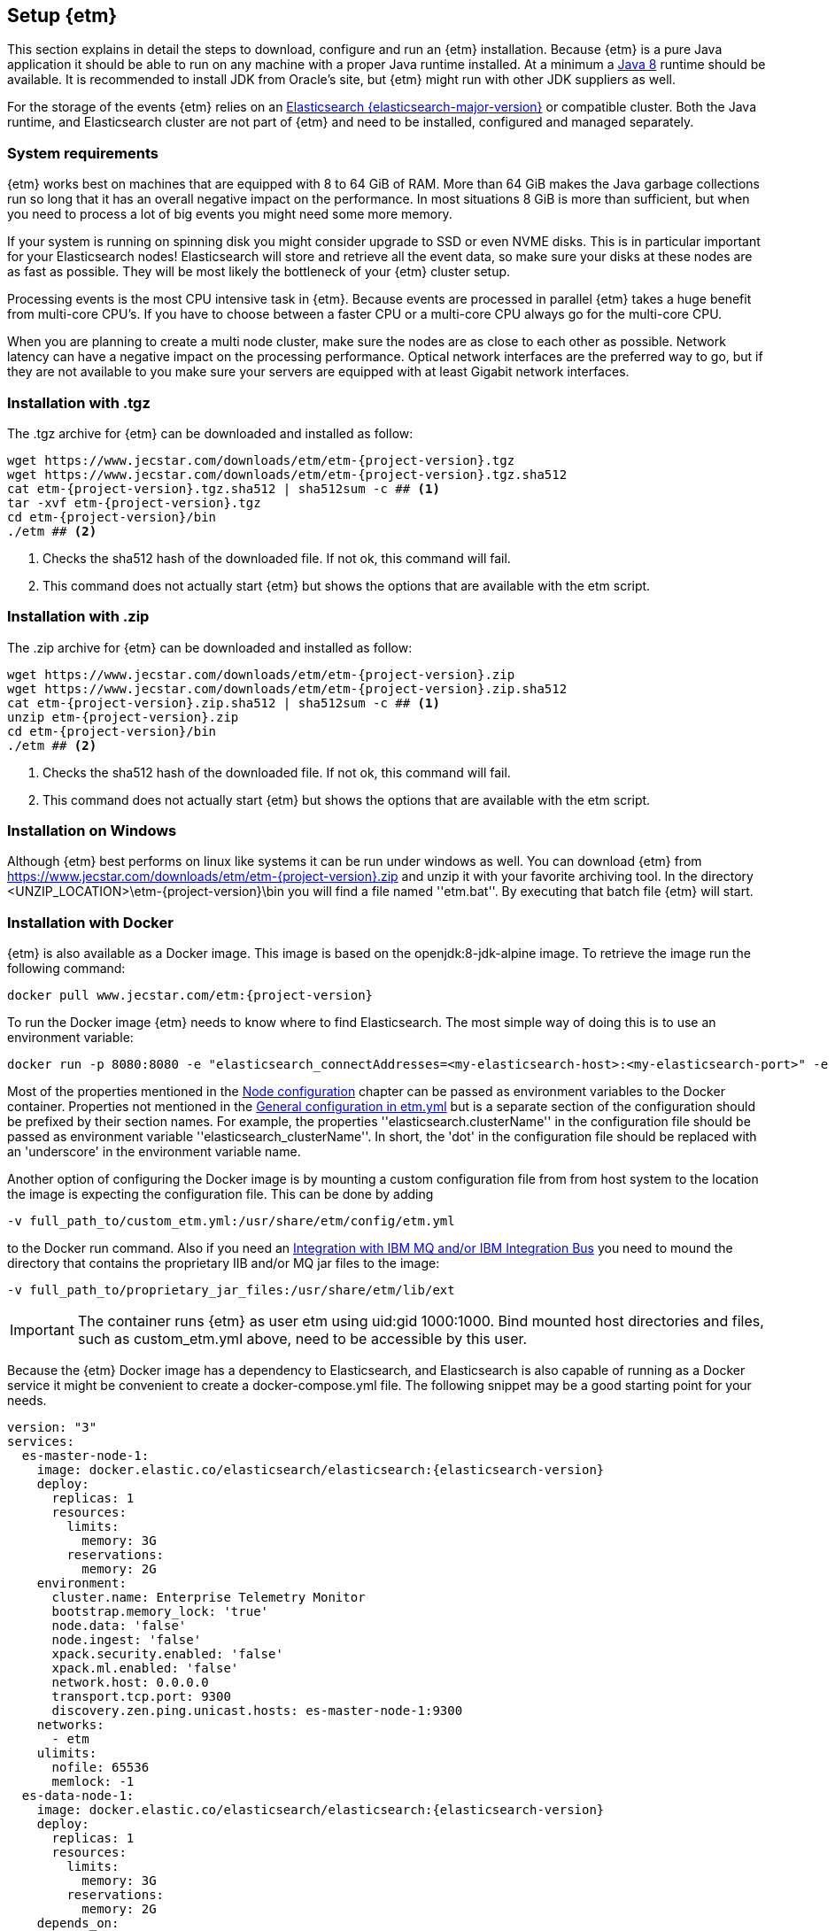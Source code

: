 == Setup {etm}
This section explains in detail the steps to download, configure and run an {etm} installation. Because {etm} is a pure Java application it should be able to run on any machine with a proper Java runtime installed. At a minimum a link:http://www.oracle.com/technetwork/java/javase/downloads/index.html[Java 8] runtime should be available. It is recommended to install JDK from Oracle's site, but {etm} might run with other JDK suppliers as well.

For the storage of the events {etm} relies on an link:http://www.elastic.co/downloads[Elasticsearch {elasticsearch-major-version}] or compatible cluster. Both the Java runtime, and Elasticsearch cluster are not part of {etm} and need to be installed, configured and managed separately.

=== System requirements
{etm} works best on machines that are equipped with 8 to 64 GiB of RAM. More than 64 GiB makes the Java garbage collections run so long that it has an overall negative impact on the performance. In most situations 8 GiB is more than sufficient, but when you need to process a lot of big events you might need some more memory.

If your system is running on spinning disk you might consider upgrade to SSD or even NVME disks. This is in particular important for your Elasticsearch nodes! Elasticsearch will store and retrieve all the event data, so make sure your disks at these nodes are as fast as possible. They will be most likely the bottleneck of your {etm} cluster setup.

Processing events is the most CPU intensive task in {etm}. Because events are processed in parallel {etm} takes a huge benefit from multi-core CPU's. If you have to choose between a faster CPU or a multi-core CPU always go for the multi-core CPU. 

When you are planning to create a multi node cluster, make sure the nodes are as close to each other as possible. Network latency can have a negative impact on the processing performance. Optical network interfaces are the preferred way to go, but if they are not available to you make sure your servers are equipped with at least Gigabit network interfaces. 

=== Installation with .tgz
The .tgz archive for {etm} can be downloaded and installed as follow:

[source,bash,subs=attributes+]
----
wget https://www.jecstar.com/downloads/etm/etm-{project-version}.tgz
wget https://www.jecstar.com/downloads/etm/etm-{project-version}.tgz.sha512
cat etm-{project-version}.tgz.sha512 | sha512sum -c ## <1>
tar -xvf etm-{project-version}.tgz
cd etm-{project-version}/bin
./etm ## <2>
----
<1> Checks the sha512 hash of the downloaded file. If not ok, this command will fail.
<2> This command does not actually start {etm} but shows the options that are available with the etm script.

=== Installation with .zip
The .zip archive for {etm} can be downloaded and installed as follow:

[source,bash,subs=attributes+]
----
wget https://www.jecstar.com/downloads/etm/etm-{project-version}.zip
wget https://www.jecstar.com/downloads/etm/etm-{project-version}.zip.sha512
cat etm-{project-version}.zip.sha512 | sha512sum -c ## <1>
unzip etm-{project-version}.zip
cd etm-{project-version}/bin
./etm ## <2>
----
<1> Checks the sha512 hash of the downloaded file. If not ok, this command will fail.
<2> This command does not actually start {etm} but shows the options that are available with the etm script.

=== Installation on Windows
Although {etm} best performs on linux like systems it can be run under windows as well. You can download {etm} from https://www.jecstar.com/downloads/etm/etm-{project-version}.zip and unzip it with your favorite archiving tool. In the directory <UNZIP_LOCATION>\etm-{project-version}\bin you will find a file named ''etm.bat''. By executing that batch file {etm} will start.

=== Installation with Docker
{etm} is also available as a Docker image. This image is based on the openjdk:8-jdk-alpine image. To retrieve the image run the following command:

[source,bash,subs=attributes+]
----
docker pull www.jecstar.com/etm:{project-version}
----

To run the Docker image {etm} needs to know where to find Elasticsearch. The most simple way of doing this is to use an environment variable:

[source,bash,subs=attributes+]
----
docker run -p 8080:8080 -e "elasticsearch_connectAddresses=<my-elasticsearch-host>:<my-elasticsearch-port>" -e "elasticsearch_clusterName=elasticsearch" www.jecstar.com/etm:{project-version}
----

Most of the properties mentioned in the <<Node configuration>> chapter can be passed as environment variables to the Docker container. Properties not mentioned in the <<General configuration in etm.yml>> but is a separate section of the configuration should be prefixed by their section names. For example, the properties ''elasticsearch.clusterName'' in the configuration file should be passed as environment variable ''elasticsearch_clusterName''. In short, the 'dot' in the configuration file should be replaced with an 'underscore' in the environment variable name.

Another option of configuring the Docker image is by mounting a custom configuration file from from host system to the location the image is expecting the configuration file. This can be done by adding

[source,bash,subs=attributes+]
----
-v full_path_to/custom_etm.yml:/usr/share/etm/config/etm.yml
----

to the Docker run command. Also if you need an <<Integration with IBM MQ and/or IBM Integration Bus>> you need to mound the directory that contains the proprietary IIB and/or MQ jar files to the image: 

[source,bash,subs=attributes+]
----
-v full_path_to/proprietary_jar_files:/usr/share/etm/lib/ext
----

IMPORTANT: The container runs {etm} as user etm using uid:gid 1000:1000. Bind mounted host directories and files, such as custom_etm.yml above, need to be accessible by this user. 

Because the {etm} Docker image has a dependency to Elasticsearch, and Elasticsearch is also capable of running as a Docker service it might be convenient to create a docker-compose.yml file. The following snippet may be a good starting point for your needs.

[source,yaml,subs=attributes+]
----
version: "3"
services:
  es-master-node-1:
    image: docker.elastic.co/elasticsearch/elasticsearch:{elasticsearch-version}
    deploy:
      replicas: 1
      resources:
        limits:
          memory: 3G
        reservations:
          memory: 2G
    environment:
      cluster.name: Enterprise Telemetry Monitor
      bootstrap.memory_lock: 'true'
      node.data: 'false'
      node.ingest: 'false'
      xpack.security.enabled: 'false'
      xpack.ml.enabled: 'false'
      network.host: 0.0.0.0
      transport.tcp.port: 9300
      discovery.zen.ping.unicast.hosts: es-master-node-1:9300
    networks:
      - etm
    ulimits:
      nofile: 65536
      memlock: -1
  es-data-node-1:
    image: docker.elastic.co/elasticsearch/elasticsearch:{elasticsearch-version}
    deploy:
      replicas: 1
      resources:
        limits:
          memory: 3G
        reservations:
          memory: 2G
    depends_on:
      - es-master-node-1  
    environment:
      cluster.name: Enterprise Telemetry Monitor
      bootstrap.memory_lock: 'true'
      node.master: 'false'
      node.ingest: 'false'
      xpack.security.enabled: 'false'
      xpack.ml.enabled: 'false'
      network.host: 0.0.0.0
      transport.tcp.port: 9305
      discovery.zen.ping.unicast.hosts: es-master-node-1:9300
    networks:
      - etm
    ulimits:
      nofile: 65536
      memlock: -1
    volumes:
      - es-data-node-1:/usr/share/elasticsearch/data
  etm-node-1:
    image: www.jecstar.com/etm:{project-version}
    deploy:
      replicas: 1
      resources:
        limits:
          memory: 2G
        reservations:
          memory: 1G
    depends_on:
      - es-master-node-1
      - es-data-node-1
    environment:
      instanceName: etm-node-1
      clusterName: Enterprise Telemetry Monitor
      elasticsearch_clusterName: Enterprise Telemetry Monitor
      elasticsearch_connectAddresses: es-data-node-1:9305,es-master-node-1:9300
      elasticsearch_waitForConnectionOnStartup: 'true'
      http.httpPort: 8080
    networks:
      - etm
    ports:
      - "8080:8080"
networks:
  etm:
volumes:
  es-data-node-1:      
----


By executing the following command you will bring up the services. 

[source,bash,subs=attributes+]
----
docker stack deploy -c docker-compose.yml etm
----

The above yaml file is a good starting point for deploying {etm} in a Docker Swarm. An Elasticsearch master node, and a separate data node will be created. Also a single instance of an {etm} node is added as service and is referencing th Elasticsearch instances. Although it is possible to assign more replicas to the {etm} service, you have to understand that all instances will be given the exact same {etm} node name. This means they cannot be separately configured. Also if they are deployed on the same host all instances try to bind on the same http port, which of course won't work. 
It might be better to add a new service to your yaml file and redeploy the stack to your swarm.
Another thing to take into account are the data volumes. In the above yaml example file a named volume is used. This named volume default to the ''local'' driver which means the data of your Elasticsearch data node will be stored on the node the service is deployed to. If your Docker swarm contains more than 1 node you have to make sure the data volume is configured with a driver/location all nodes can access and write to. You can avoid this situation by defining a link:https://docs.docker.com/compose/compose-file/#placement[placement contraints] in your yaml configuration file. With such a constraint it is possible to make sure a service will always deployed on a specific Docker host.


=== Integration with IBM MQ and/or IBM Integration Bus
{etm} is capable of providing deep integration with IBM MQ and or IBM Integration Bus. To make use of any of these integrations the classpath of {etm} needs to be extended. Due to the MQ license Jecstar is not allowed to provide this specific library with {etm}. 

To make use of the IBM MQ integration you need to copy a file named ''com.ibm.mq.allclient.jar'' from your MQ installation to the <INSTALL_DIR>/lib/ext directory. This integration makes it possible to process events from any IBM MQ Destination. For further configuration see the <<IBM MQ section in etm.yml>>.

The IBM Integration Bus integration makes it possible to manage the emission of link:http://www.ibm.com/support/knowledgecenter/SSMKHH_9.0.0/com.ibm.etools.mft.doc/ac60386_.htm[IIB Monitoring Events] from within {etm}.
Depending on your IIB version you need to copy some files to the <INSTALL_DIR>/lib/ext directory of every {etm} node running. Consult the table below to determine which files are necessary for your setup.

.Dependencies based on IIB version
[options="header"]
|=======================
|Filename|IIB 9|IIB 10
|configmanagerproxy.jar|✔|
|ibmjsseprovider2.jar|✔|✔
|integrationapi.jar||✔
|jetty-io.jar||✔
|jetty-util.jar||✔
|websocket-api.jar||✔
|websocket-client.jar||✔
|websocket-common.jar||✔
|=======================

=== Integration with JMS
{etm} is able to process messages from any JMS 2.x compatible message provider. To connect to the desired messaging system you have to add the JMS client jar files of the messaging system to the <INSTALL_DIR>/lib/ext directory of the {etm} installation.

For configuring the connections and destinations that should be read see the <<JMS section in etm.yml>> chapter.

=== Node configuration
Each {etm} Node has its own configuration file. The file can be found at <INSTALL_DIR>/config/etm.yml. When playing around with {etm} the defaults will be sufficient, but when you configure a production instance you probably need to tune some configuration options. The configuration file is split into 5 main sections: general, elasticsearch, http, ibm mq and logging.

Indentation in the etm.yml configuration file is necessary to create nested properties. See the following example for an explanation on how to create lists an key-value mappings.

[source,yaml]
----
property1: value1 <1>
object1: <2>
  sub-property1: value2 <3>
list1:
- listproperty1: value3 <4>
  listproperty2: value4
- listproperty1: value5    
  listproperty2: value4
map1:
  key1: value1 <5>
  key2: value2  
----
<1> This is just a general property with the name ''property1'' and a value of ''value1''. 
<2> A new object with the name ''object1'' is created. An object itself has no direct value, but has (sub)properties with an indentation of 2 spaces.
<3> The property ''sub-poroperty1'' is added to the object ''object1''
<4> A new list is created. A list is actually an object as well because it has no direct value bus has (sub)properties with an indentation of 2 spaces. In this case the list doesn't contain single values but objects. Each object starts with a ''-''.
<5> A new map is created. Just like the list, a map is actually an object. In this case the map contains of simple key/value string pairs.

A detailed specification of the yaml syntax can be found on the link:http://yaml.org/[yaml website].

IMPORTANT: When storing passwords in the etm.yml file, make sure the file is only readable by the {etm} administrators.

==== General configuration in etm.yml
General configuration options have no indentation in the etm.yml file. The following options are available:

.General configuration options
[options="header"]
|=======================
|Name|Default value|Description
|bindingAddress|0.0.0.0|The interface address to bind {etm} to.
|clusterName|Enterprise Telemetry Monitor|The name of the {etm} cluster. When running multiple {etm} clusters it is recommended to give them a separate name.
|instanceName|Node_1|The name of the Node. When running multiple nodes in a cluster, it is recommended to give them a separate name.
|elasticsearch||The elasticsearch configuration. See <<Elasticsearch section in etm.yml>> to view the nested options.
|http||The http configuration. See <<Http section in etm.yml>> to view the nested options.
|ibmMq||The IBM MQ configuration. See <<IBM MQ section in etm.yml>> to view the nested options.
|jms||The JMS configuration. See <<JMS section in etm.yml>> to view the nested options.
|logging||The logging configuration. See <<Logging section in etm.yml>> to view the nested options.
|======================= 

All other configuration sections are identified with the name of the section without indentation. Configuration options in that section have an indentation of 2 spaces.

==== Elasticsearch section in etm.yml
The ''elasticsearch'' section contains all options that are necessary to connect to an Elasticsearch cluster:

.Elasticsearch configuration options
[options="header"]
|=======================
|Name|Default value|Description
|clusterName|elasticsearch|The name of the Elasticsearch cluster to connect to.
|connectAddresses|127.0.0.1:9300|A list of Elasticsearch nodes to connect to. When high availability is a demand of your production environment you should provide at least 2 addresses. The servers must be added in the format "<servername_or_ip>:<port>".
|waitForConnectionOnStartup|false|Wait for any of the connections supplied in the ''connectAddresses'' to be established before fully starting {etm}. This option is usefull when {etm} is started before any of the Elasticsearch nodes is started.
|username||The username used to connect to a secured Elasticsearch cluster.
|password||The password used to connect to a secured Elasticsearch cluster.
|sslEnabled|false|Should ssl be enabled? If not, passwords will be send unencrypted to Elasticsearch.
|sslKeyLocation||The location of the client key.
|sslCertificateLocation||The location of the client certificate.
|sslCertificateAuthoritiesLocation||The location of the certificate authorities.
|=======================

==== Http section in etm.yml
The ''http'' section contains all options that are necessary to start the gui and rest processor:

.Http configuration options
[options="header"]
|=======================
|Name|Default value|Description
|httpPort|8080|The port to bind the http listener to. To disable the http listener set the value to zero or lower.
|httpsPort|8443|The port to bind the secure https listener to. The listener will not start unless the sslKeystore is properly configured.
|ioThreads|2|The number of IO threads. IO threads handle all non-blocking calls to the web server. One thread per cpu core should be more than sufficient.
|workerThreads|16|The number of worker threads to handle all blocking calls to the web server. Around 10 threads per cpu cure should be a good starting point for servers under a high load.
|guiEnabled|true|Should the GUI be enabled? Set this value to false if you don't want users to use the gui on this node. The gui is bound to the ''/gui'' context on your server and can be accessed by browsing to \http://<bindingAddress>:<httpPort>/gui/
|guiMaxConcurrentRequests|50|The maximum number of request that can be processed in parallel at any given moment by the GUI. If the number exceeds the maximum, the requests will be queued.
|guiMaxQueuedRequests|50|The maximum number of requests that can be queued by the GUI. If a request needs to be queued and the maximum number of queued requests exceeds this maximum the request will be rejected.
|restProcessorEnabled|true|Should the REST processor be enabled? Set this value to false if you don't want this node to act as a processor that can process events with a REST api. The REST api is bound to the ''/rest/processor/'' context and can be access from \http://<bindingAddress>:<httpPort>/rest/processor/
|restProcessorLoginRequired|false|Should basic authentication be applied to the rest processor? If so, only users with write access to the Event object are allowed to make use of the REST processor. Credentials must be provided within the basic authentication http header which is not encrypted. So make sure you access the REST processor over https instead of http if you enable this option. Otherwise your credentials will be vulnerable to a man in the middle attack.
|restProcessorMaxConcurrentRequests|50|The maximum number of request that can be processed in parallel at any given moment by the REST processor. If the number exceeds the maximum, the requests will be queued.
|restProcessorMaxQueuedRequests|50|The maximum number of requests that can be queued by the REST processor. If a request needs to be queued and the maximum number of queued requests exceeds this maximum the request will be rejected.
|sslProtocol|TLSv1.2|The ssl protocol that needs to be used on the secure https listener. The allowed values are depending on your Java installation, but unless you have specific demands the default will be sufficient secure.
|sslKeystoreLocation||The location of you ssl keystore. The keystore contains your public/private key pair to identify your server.
|sslKeystorePassword||The password of the ssl keystore.
|sslKeystoreType|PKCS12|The ssl keystore type.
|sslKeystoreLocation||The location of you ssl truststore. The trust store contains certificates of machines that are allowed to connect to this Node. When not provided, everybody is allowed to access this Node although a a username and password are still necessary to login.
|sslKeystorePassword||The password of the ssl truststore.
|sslKeystoreType|JSK|The ssl truststore type.
|=======================

==== IBM MQ section in etm.yml
The ''ibmMq'' section contains all options that are necessary to process {etm} events from a IBM MQ queue or topic. Make sure to add the MQ libraries to the classpath of the Node. See the <<Integration with IBM MQ and/or IBM Integration Bus>> section.

.IBM MQ configuration options
[options="header"]
|=======================
|Name|Default value|Description
|enabled|false|Should the IBM MQ processor be enabled? Set this value to true to process events from defined IBM MQ queue's and/or topics.
|queueManagers||A list of QueueManagers to connect to. See <<ibmmq-queuemanager-options>> to view the nested options.
|=======================

[[ibmmq-queuemanager-options]]
.QueueManager options
[options="header"]
|=======================
|Name|Default value|Description
|name|QMGR|The name of the QueueManager.
|host|127.0.0.1|The hostname or ip-address the QueueManager is running on.
|port|1414|The port the QueueManager is listening on.
|channel||The channel to use to setup the connection to the QueueManager.
|userId||The user id used to setup the connection to the QueueManager.
|password||The password used to setup the connection to the QueueManager.
|sslCipherSuite||The ssl cipher suite to use.
|sslProtocol|TLSv1.2|The ssl protocol that needs to be used to connect to the QueueManager. The allowed values are depending on your Java installation, but unless you have specific demands the default will be sufficient secure.
|sslKeystoreLocation||The location of you ssl keystore. The keystore contains your public/private key pair to identify your Node.
|sslKeystorePassword||The password of the ssl keystore.
|sslKeystoreType|PKCS12|The ssl keystore type.
|sslTruststoreLocation||The location of you ssl truststore. The trust store contains certificates of Queuemanager machines that this Node is allowed to connect to. When not provided, all Queuemanager machines are trusted.
|sslTruststorePassword||The password of the ssl truststore.
|sslTruststoreType|JSK|The ssl truststore type.
|destinations||A list of destinations to listen on. See <<ibmmq-destination-options>> to view the nested options.
|=======================

[[ibmmq-destination-options]]
.Destination options
[options="header"]
|=======================
|Name|Default value|Description
|name||The name of the Queue or Topic to connect to.
|type|queue|The destination type. Can be one of ''queue'' or ''topic''.
|minNrOfListeners|1|The minimum number of listeners to connect to the destination.
|maxNrOfListeners|5|The maximum number of listeners to connect to the destination.
|channel||The channel to use to setup the connection to the QueueManager.
|messagesType|auto|Can be one of ''auto'' which auto detect the message type but is the slowest, ''iibevent'' which is capable of handling http://www.ibm.com/support/knowledgecenter/SSMKHH_9.0.0/com.ibm.etools.mft.doc/ac60386_.htm[IIB Monitoring Events],  ''etmevent'' which is capable of handling events in the {etm} json format or ''clone'' which assumes the message read is a clone of the original message. See the section <<Event layout>> for a description of the {etm} json format.
|maxMessageSize|4194304|The maximum message size in bytes that can be read. Depending on the get options the message will be ignored or truncated.
|commitSize|500|The maximum number of messages processed before a MQCMIT is executed.
|commitInterval|10000|The maximum number of milliseconds the processor can read messages without executing a MQCMIT.
|destinationGetOptions|MQGMO_WAIT + MQGMO_FAIL_IF_QUIESCING + MQGMO_SYNCPOINT + MQGMO_LOGICAL_ORDER + MQGMO_ALL_SEGMENTS_AVAILABLE + MQGMO_COMPLETE_MSG|The MQ Get options.
|destinationOpenOptions|MQOO_INQUIRE + MQOO_FAIL_IF_QUIESCING + MQOO_INPUT_SHARED|The MQ Open options.
|=======================

==== JMS section in etm.yml
The ''jms'' section contains all options that are necessary to process {etm} events from a JMS queue or topic. Make sure to add the required JMS libraries to the classpath of the Node. See the <<Integration with JMS>> section.

.JMS configuration options
[options="header"]
|=======================
|Name|Default value|Description
|enabled|false|Should the JMS processor be enabled? Set this value to true to process events from defined JMS queue's.
|connectionFactories||A list of connection factories to connect to. See <<connection-factory-options>> to view the nested options.
|=======================

[[connection-factory-options]]
{etm} supports 2 types of JMS Connection Factory instantiation. Each type has its own tag in the yaml configuration file.

When the Connection Factory must be looked up into a JNDI registry the tag ''!jndiConnectionFactory'' should be used. The JNDI connection factory lookup supports the following options:

.JNDI Connection factory options
[options="header"]
|=======================
|Name|Default value|Description
|initialContextFactory||The full classname of the Initial Context Factory.
|providerURL||The url used to connect to the Intial Context Factory.
|jndiName||The name of the Connection Factory in the JNDI.
|parameters||A map with parameters that will be used to connect to the Iitial Context Factory.
|destinations||A list of destinations to listen on. See <<jms-destination-options>> to view the nested options.
|=======================

When the Connection Factory does not resides in a JNDI registry but should be instantiated directly the tag ''!nativeConnectionFactory'' should be used. The native connection factory instantiation supports the following options:

.Native Connection factory options
[options="header"]
|=======================
|Name|Default value|Description
|className||The full classname of the Connection Factory.
|constructorParameters||A list with parameters that will be passes to the constructor while instantiating the class.
|parameters||A map with parameters that will be set on the Connection Factory instance.
|destinations||A list of destinations to listen on. See <<jms-destination-options>> to view the nested options.
|=======================

[[jms-destination-options]]
.Destination options
[options="header"]
|=======================
|Name|Default value|Description
|name||The name of the Queue or Topic to connect to.
|type|queue|The destination type. ''queue'' is the only supported option.
|minNrOfListeners|1|The minimum number of listeners to connect to the destination.
|maxNrOfListeners|5|The maximum number of listeners to connect to the destination.
|messagesType|auto|Can be one of ''auto'' which auto detect the message type but is the slowest, ''etmevent'' which is capable of handling events in the {etm} json format or ''clone'' which assumes the message read is a clone of the original message. See the section <<Event layout>> for a description of the {etm} json format.
|=======================

==== Kafka section in etm.yml
The ''kafka'' section contains all options that are necessary to process {etm} events from a link:https://kafka.apache.org/[Kafka] topic.

.Kafka configuration options
[options="header"]
|=======================
|Name|Default value|Description
|enabled|false|Should the Kafka processor be enabled? Set this value to true to process events from defined Kafka topics.
|topics||A list of topics to read from. See <<kafka-topic-options>> to view the nested options.
|=======================

[[kafka-topic-options]]
.Topic options
[options="header"]
|=======================
|Name|Default value|Description
|name||The name of the topic to connect to.
|bootstrapServers||A list of bootstrap servers to connect to. The servers must be added in the format "<servername_or_ip>:<port>".
|nrOfListeners|1|The number of listeners to connect to read from the topic. This number should never be higher that the number of partitions in your topic.
|groupId|Enterprise Telemetry Monitor|The name of the group id to connect to the topic. All {etm} Nodes should have the same group id.
|startFrom||Set to ''beginning'' to start processing from the begin of the topic instead of the saved offset.
|maxPollRecords||The maximum number of records to retrieve in a single call to the topic.
|maxPollInterval||The maximum number of milliseconds allowed between two retrieval calls to the topic. If the processing took longer the Node will be considered failed and the topic will be rebalanced.
|sessionTimeout||The timeout used to detect consumer failures. If this Node will not send a heartbeat within this interval the Node will be considered failed and the topic will be rebalanced.
|heartbeatInterval||The expected time between heartbeats. This value should always be lower as the sessionTimeout value.
|sslCipherSuite||The ssl cipher suite to use.
|sslProtocols|TLSv1.2|The ssl protocols that needs to be to used to connect to the kafka servers. The allowed values are depending on your Java installation, but unless you have specific demands the default will be sufficient secure.
|sslKeystoreLocation||The location of you ssl keystore. The keystore contains your public/private key pair to identify your Node.
|sslKeystorePassword||The password of the ssl keystore.
|sslKeystoreType|PKCS12|The ssl keystore type.
|sslTruststoreLocation||The location of you ssl truststore. The trust store contains certificates of Kafka machines that this Node is allowed to connect to.
|sslTruststorePassword||The password of the ssl truststore.
|sslTruststoreType|JSK|The ssl truststore type.
|=======================

==== Logging section in etm.yml
The ''logging'' section contains all options to configure the loggers and log levels. Log levels can be one of TRACE, DEBUG, INFO, WARNING or ERROR

.Logging configuration options
[options="header"]
|=======================
|Name|Default value|Description
|rootLogger|INFO|The root logging level. If no specific logger is configured, this value will be used.
|loggers||A map with string key/value pairs. The key is the name of the logger and the value is the log level to be used for that specific logger.
|=======================

